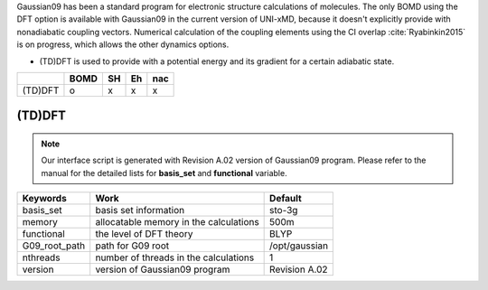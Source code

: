 
Gaussian09 has been a standard program for electronic structure calculations of molecules.
The only BOMD using the DFT option is available with Gaussian09 in the current version of UNI-xMD,
because it doesn't explicitly provide with nonadiabatic coupling vectors. 
Numerical calculation of the coupling elements using the CI overlap :cite:`Ryabinkin2015` is on progress, which allows the other dynamics options.

- (TD)DFT is used to provide with a potential energy and its gradient for a certain adiabatic state.

+---------+------+----+----+-----+
|         | BOMD | SH | Eh | nac |
+=========+======+====+====+=====+
| (TD)DFT | o    | x  | x  | x   |
+---------+------+----+----+-----+


(TD)DFT
^^^^^^^^^^^^^^^^^^^^^^^^^^^^^^^^^^^^^

.. note:: Our interface script is generated with Revision A.02 version of Gaussian09 program.
   Please refer to the manual for the detailed lists for **basis_set** and **functional** variable.

+----------------+------------------------------------------------+---------------+
| Keywords       | Work                                           | Default       |
+================+================================================+===============+
| basis_set      | basis set information                          | sto-3g        |
+----------------+------------------------------------------------+---------------+
| memory         | allocatable memory in the calculations         | 500m          |
+----------------+------------------------------------------------+---------------+
| functional     | the level of DFT theory                        | BLYP          |
+----------------+------------------------------------------------+---------------+
| G09_root_path  | path for G09 root                              | /opt/gaussian |
+----------------+------------------------------------------------+---------------+
| nthreads       | number of threads in the calculations          | 1             |
+----------------+------------------------------------------------+---------------+
| version        | version of Gaussian09 program                  | Revision A.02 |
+----------------+------------------------------------------------+---------------+

